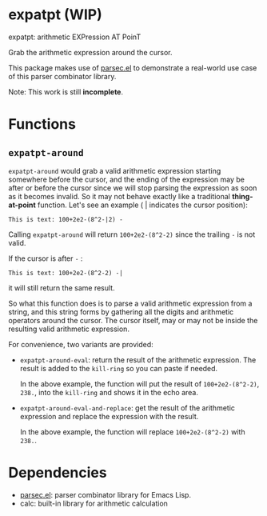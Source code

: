 * expatpt (WIP)

expatpt: arithmetic EXPression AT PoinT

Grab the arithmetic expression around the cursor.

This package makes use of [[https://github.com/cute-jumper/parsec.el][parsec.el]] to demonstrate a real-world use case of this
parser combinator library.

Note: This work is still *incomplete*.

* Functions
** =expatpt-around=
   =expatpt-around= would grab a valid arithmetic expression starting somewhere
   before the cursor, and the ending of the expression may be after or before
   the cursor since we will stop parsing the expression as soon as it becomes
   invalid. So it may not behave exactly like a traditional *thing-at-point*
   function. Let's see an example ( | indicates the cursor position):

   #+BEGIN_EXAMPLE
   This is text: 100+2e2-(8^2-|2) -
   #+END_EXAMPLE

   Calling =expatpt-around= will return =100+2e2-(8^2-2)= since the trailing =-=
   is not valid.

   If the cursor is after =-= :

   #+BEGIN_EXAMPLE
   This is text: 100+2e2-(8^2-2) -|
   #+END_EXAMPLE

   it will still return the same result.

   So what this function does is to parse a valid arithmetic expression from a
   string, and this string forms by gathering all the digits and arithmetic
   operators around the cursor. The cursor itself, may or may not be inside the
   resulting valid arithmetic expression.

   For convenience, two variants are provided:
   - =expatpt-around-eval=: return the result of the arithmetic expression. The
     result is added to the =kill-ring= so you can paste if needed.

     In the above example, the function will put the result of
     =100+2e2-(8^2-2)=, =238.=, into the =kill-ring= and shows it in the echo
     area.
   - =expatpt-around-eval-and-replace=: get the result of the arithmetic
     expression and replace the expression with the result.

     In the above example, the function will replace =100+2e2-(8^2-2)= with
     =238.=.

* Dependencies
  - [[https://github.com/cute-jumper/parsec.el][parsec.el]]: parser combinator library for Emacs Lisp.
  - calc: built-in library for arithmetic calculation

